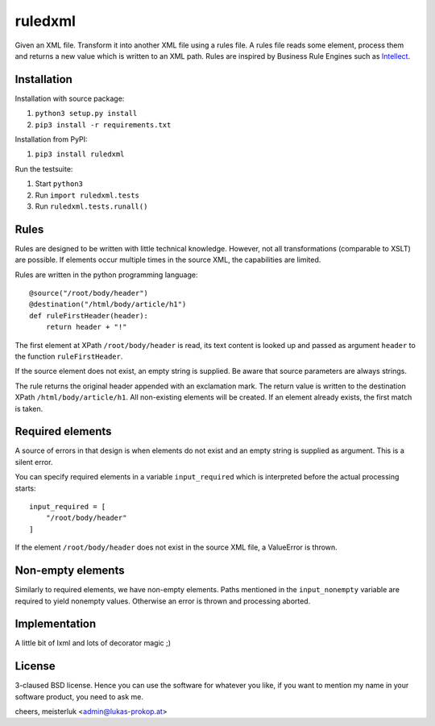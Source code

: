ruledxml
========

Given an XML file. Transform it into another XML file using a rules file.
A rules file reads some element, process them and returns a new value
which is written to an XML path. Rules are inspired by Business Rule Engines
such as `Intellect <https://pypi.python.org/pypi/Intellect>`_.

Installation
------------

Installation with source package:

1. ``python3 setup.py install``
2. ``pip3 install -r requirements.txt``

Installation from PyPI:

1. ``pip3 install ruledxml``

Run the testsuite:

1. Start ``python3``
2. Run ``import ruledxml.tests``
3. Run ``ruledxml.tests.runall()``

Rules
-----

Rules are designed to be written with little technical knowledge.
However, not all transformations (comparable to XSLT) are possible.
If elements occur multiple times in the source XML,
the capabilities are limited.

Rules are written in the python programming language::

    @source("/root/body/header")
    @destination("/html/body/article/h1")
    def ruleFirstHeader(header):
        return header + "!"

The first element at XPath ``/root/body/header`` is read, its
text content is looked up and passed as argument ``header``
to the function ``ruleFirstHeader``.

If the source element does not exist, an empty string is supplied.
Be aware that source parameters are always strings.

The rule returns the original header appended with an exclamation mark.
The return value is written to the destination XPath
``/html/body/article/h1``. All non-existing elements will be created.
If an element already exists, the first match is taken.

Required elements
-----------------

A source of errors in that design is when elements do not exist
and an empty string is supplied as argument. This is a silent error.

You can specify required elements in a variable ``input_required`` which
is interpreted before the actual processing starts::

    input_required = [
        "/root/body/header"
    ]

If the element ``/root/body/header`` does not exist in the source XML file,
a ValueError is thrown.

Non-empty elements
------------------

Similarly to required elements, we have non-empty elements. Paths mentioned
in the ``input_nonempty`` variable are required to yield nonempty values.
Otherwise an error is thrown and processing aborted.

Implementation
--------------

A little bit of lxml and lots of decorator magic ;)

License
-------

3-claused BSD license. Hence you can use the software
for whatever you like, if you want to mention my name
in your software product, you need to ask me.

cheers,
meisterluk <admin@lukas-prokop.at>
